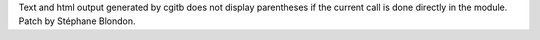 Text and html output generated by cgitb does not display parentheses if the
current call is done directly in the module. Patch by Stéphane Blondon.
